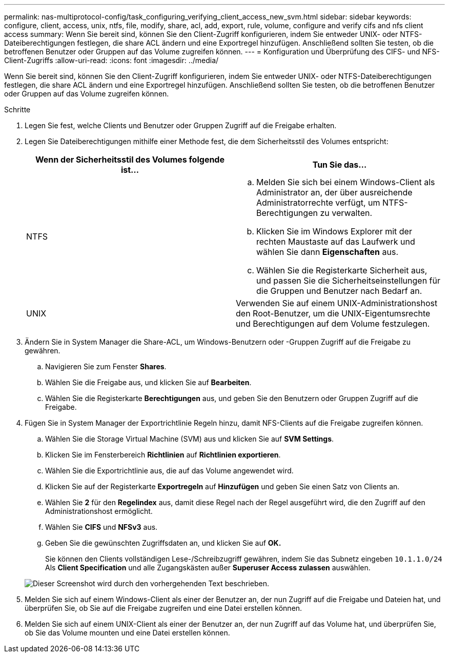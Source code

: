 ---
permalink: nas-multiprotocol-config/task_configuring_verifying_client_access_new_svm.html 
sidebar: sidebar 
keywords: configure, client, access, unix, ntfs, file, modify, share, acl, add, export, rule, volume, configure and verify cifs and nfs client access 
summary: Wenn Sie bereit sind, können Sie den Client-Zugriff konfigurieren, indem Sie entweder UNIX- oder NTFS-Dateiberechtigungen festlegen, die share ACL ändern und eine Exportregel hinzufügen. Anschließend sollten Sie testen, ob die betroffenen Benutzer oder Gruppen auf das Volume zugreifen können. 
---
= Konfiguration und Überprüfung des CIFS- und NFS-Client-Zugriffs
:allow-uri-read: 
:icons: font
:imagesdir: ../media/


[role="lead"]
Wenn Sie bereit sind, können Sie den Client-Zugriff konfigurieren, indem Sie entweder UNIX- oder NTFS-Dateiberechtigungen festlegen, die share ACL ändern und eine Exportregel hinzufügen. Anschließend sollten Sie testen, ob die betroffenen Benutzer oder Gruppen auf das Volume zugreifen können.

.Schritte
. Legen Sie fest, welche Clients und Benutzer oder Gruppen Zugriff auf die Freigabe erhalten.
. Legen Sie Dateiberechtigungen mithilfe einer Methode fest, die dem Sicherheitsstil des Volumes entspricht:
+
|===
| Wenn der Sicherheitsstil des Volumes folgende ist... | Tun Sie das... 


 a| 
NTFS
 a| 
.. Melden Sie sich bei einem Windows-Client als Administrator an, der über ausreichende Administratorrechte verfügt, um NTFS-Berechtigungen zu verwalten.
.. Klicken Sie im Windows Explorer mit der rechten Maustaste auf das Laufwerk und wählen Sie dann *Eigenschaften* aus.
.. Wählen Sie die Registerkarte Sicherheit aus, und passen Sie die Sicherheitseinstellungen für die Gruppen und Benutzer nach Bedarf an.




 a| 
UNIX
 a| 
Verwenden Sie auf einem UNIX-Administrationshost den Root-Benutzer, um die UNIX-Eigentumsrechte und Berechtigungen auf dem Volume festzulegen.

|===
. Ändern Sie in System Manager die Share-ACL, um Windows-Benutzern oder -Gruppen Zugriff auf die Freigabe zu gewähren.
+
.. Navigieren Sie zum Fenster *Shares*.
.. Wählen Sie die Freigabe aus, und klicken Sie auf *Bearbeiten*.
.. Wählen Sie die Registerkarte *Berechtigungen* aus, und geben Sie den Benutzern oder Gruppen Zugriff auf die Freigabe.


. Fügen Sie in System Manager der Exportrichtlinie Regeln hinzu, damit NFS-Clients auf die Freigabe zugreifen können.
+
.. Wählen Sie die Storage Virtual Machine (SVM) aus und klicken Sie auf *SVM Settings*.
.. Klicken Sie im Fensterbereich *Richtlinien* auf *Richtlinien exportieren*.
.. Wählen Sie die Exportrichtlinie aus, die auf das Volume angewendet wird.
.. Klicken Sie auf der Registerkarte *Exportregeln* auf *Hinzufügen* und geben Sie einen Satz von Clients an.
.. Wählen Sie *2* für den *Regelindex* aus, damit diese Regel nach der Regel ausgeführt wird, die den Zugriff auf den Administrationshost ermöglicht.
.. Wählen Sie *CIFS* und *NFSv3* aus.
.. Geben Sie die gewünschten Zugriffsdaten an, und klicken Sie auf *OK.*
+
Sie können den Clients vollständigen Lese-/Schreibzugriff gewähren, indem Sie das Subnetz eingeben `10.1.1.0/24` Als *Client Specification* und alle Zugangskästen außer *Superuser Access zulassen* auswählen.

+
image::../media/export_rule_for_clients_nfs_nas_mp.gif[Dieser Screenshot wird durch den vorhergehenden Text beschrieben.]



. Melden Sie sich auf einem Windows-Client als einer der Benutzer an, der nun Zugriff auf die Freigabe und Dateien hat, und überprüfen Sie, ob Sie auf die Freigabe zugreifen und eine Datei erstellen können.
. Melden Sie sich auf einem UNIX-Client als einer der Benutzer an, der nun Zugriff auf das Volume hat, und überprüfen Sie, ob Sie das Volume mounten und eine Datei erstellen können.

